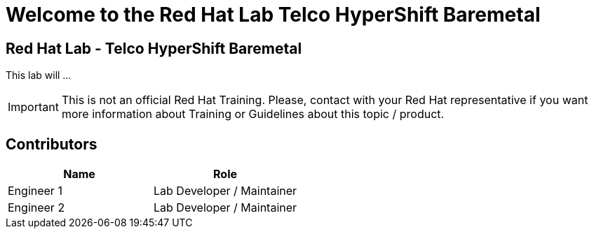 = Welcome to the Red Hat Lab Telco HyperShift Baremetal
:page-layout: home
:!sectids:

[.text-center.strong]
== Red Hat Lab - Telco HyperShift Baremetal

This lab will ...

IMPORTANT: This is not an official Red Hat Training. Please, contact with your Red Hat representative if you want more information about Training or Guidelines about this topic / product.

[#contributors]
== Contributors

[cols="1,1"]
|===
|Name |Role

| Engineer 1
|Lab Developer / Maintainer

| Engineer 2
|Lab Developer / Maintainer

|===
